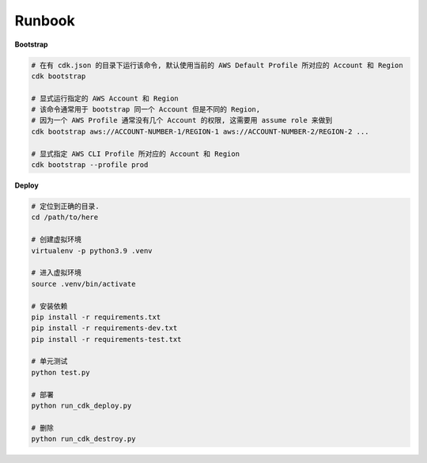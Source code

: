 Runbook
==============================================================================
**Bootstrap**

.. code-block:: bash

    # 在有 cdk.json 的目录下运行该命令, 默认使用当前的 AWS Default Profile 所对应的 Account 和 Region
    cdk bootstrap

    # 显式运行指定的 AWS Account 和 Region
    # 该命令通常用于 bootstrap 同一个 Account 但是不同的 Region,
    # 因为一个 AWS Profile 通常没有几个 Account 的权限, 这需要用 assume role 来做到
    cdk bootstrap aws://ACCOUNT-NUMBER-1/REGION-1 aws://ACCOUNT-NUMBER-2/REGION-2 ...

    # 显式指定 AWS CLI Profile 所对应的 Account 和 Region
    cdk bootstrap --profile prod

**Deploy**

.. code-block:: bash

    # 定位到正确的目录.
    cd /path/to/here

    # 创建虚拟环境
    virtualenv -p python3.9 .venv

    # 进入虚拟环境
    source .venv/bin/activate

    # 安装依赖
    pip install -r requirements.txt
    pip install -r requirements-dev.txt
    pip install -r requirements-test.txt

    # 单元测试
    python test.py

    # 部署
    python run_cdk_deploy.py

    # 删除
    python run_cdk_destroy.py
